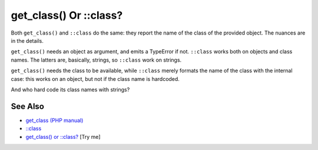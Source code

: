 .. _get_class()-or-::class?:

get_class() Or ::class?
-----------------------

.. meta::
	:description:
		get_class() Or ::class?: Both ``get_class()`` and ``::class`` do the same: they report the name of the class of the provided object.
	:twitter:card: summary_large_image
	:twitter:site: @exakat
	:twitter:title: get_class() Or ::class?
	:twitter:description: get_class() Or ::class?: Both ``get_class()`` and ``::class`` do the same: they report the name of the class of the provided object
	:twitter:creator: @exakat
	:twitter:image:src: https://php-tips.readthedocs.io/en/latest/_images/get_class_or_class.png
	:og:image: https://php-tips.readthedocs.io/en/latest/_images/get_class_or_class.png
	:og:title: get_class() Or ::class?
	:og:type: article
	:og:description: Both ``get_class()`` and ``::class`` do the same: they report the name of the class of the provided object
	:og:url: https://php-tips.readthedocs.io/en/latest/tips/get_class_or_class.html
	:og:locale: en

.. raw:: html

	<script type="application/ld+json">{"@context":"https:\/\/schema.org","@graph":[{"@type":"WebPage","@id":"https:\/\/php-tips.readthedocs.io\/en\/latest\/tips\/get_class_or_class.html","url":"https:\/\/php-tips.readthedocs.io\/en\/latest\/tips\/get_class_or_class.html","name":"get_class() Or ::class?","isPartOf":{"@id":"https:\/\/www.exakat.io\/"},"datePublished":"Mon, 04 Aug 2025 18:15:50 +0000","dateModified":"Mon, 04 Aug 2025 18:15:50 +0000","description":"Both ``get_class()`` and ``::class`` do the same: they report the name of the class of the provided object","inLanguage":"en-US","potentialAction":[{"@type":"ReadAction","target":["https:\/\/php-tips.readthedocs.io\/en\/latest\/tips\/get_class_or_class.html"]}]},{"@type":"WebSite","@id":"https:\/\/www.exakat.io\/","url":"https:\/\/www.exakat.io\/","name":"Exakat","description":"Smart PHP static analysis","inLanguage":"en-US"}]}</script>

Both ``get_class()`` and ``::class`` do the same: they report the name of the class of the provided object. The nuances are in the details. 

``get_class()`` needs an object as argument, and emits a TypeError if not. ``::class`` works both on objects and class names. The latters are, basically, strings, so ``::class`` work on strings. 

``get_class()`` needs the class to be available, while ``::class`` merely formats the name of the class with the internal case: this works on an object, but not if the class name is hardcoded.

And who hard code its class names with strings?

.. image:: ../images/get_class_or_class.png

See Also
________

* `get_class (PHP manual) <https://www.php.net/manual/en/function.get-class.php>`_
* `::class <https://www.php.net/manual/en/language.oop5.basic.php#language.oop5.basic.class.class>`_
* `get_class() or ::class? <https://3v4l.org/OaCZ5>`_ [Try me]

